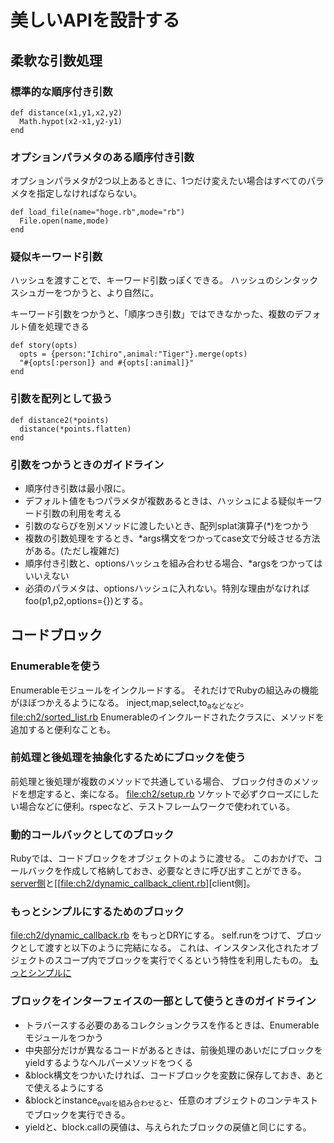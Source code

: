 * 美しいAPIを設計する
** 柔軟な引数処理
*** 標準的な順序付き引数
: def distance(x1,y1,x2,y2)
:   Math.hypot(x2-x1,y2-y1)
: end

*** オプションパラメタのある順序付き引数
オプションパラメタが2つ以上あるときに、1つだけ変えたい場合はすべてのパラメタを指定しなければならない。
: def load_file(name="hoge.rb",mode="rb")
:   File.open(name,mode)
: end

*** 疑似キーワード引数
ハッシュを渡すことで、キーワード引数っぽくできる。
ハッシュのシンタックスシュガーをつかうと、より自然に。

キーワード引数をつかうと、「順序つき引数」ではできなかった、複数のデフォルト値を処理できる
: def story(opts)
:   opts = {person:"Ichiro",animal:"Tiger"}.merge(opts)
:   "#{opts[:person]} and #{opts[:animal]}"
: end
*** 引数を配列として扱う
: def distance2(*points)
:   distance(*points.flatten)
: end
*** 引数をつかうときのガイドライン
- 順序付き引数は最小限に。
- デフォルト値をもつパラメタが複数あるときは、ハッシュによる疑似キーワード引数の利用を考える
- 引数のならびを別メソッドに渡したいとき、配列splat演算子(*)をつかう
- 複数の引数処理をするとき、*args構文をつかってcase文で分岐させる方法がある。(ただし複雑だ)
- 順序付き引数と、optionsハッシュを組み合わせる場合、*argsをつかってはいいえない
- 必須のパラメタは、optionsハッシュに入れない。特別な理由がなければ foo(p1,p2,options={})とする。
** コードブロック
*** Enumerableを使う
Enumerableモジュールをインクルードする。
それだけでRubyの組込みの機能がほぼつかえるようになる。
inject,map,select,to_aなどなど。
[[file:ch2/sorted_list.rb]]
Enumerableのインクルードされたクラスに、メソッドを追加すると便利なことも。
*** 前処理と後処理を抽象化するためにブロックを使う
前処理と後処理が複数のメソッドで共通している場合、
ブロック付きのメソッドを想定すると、楽になる。
[[file:ch2/setup.rb]]
ソケットで必ずクローズにしたい場合などに便利。rspecなど、テストフレームワークで使われている。
*** 動的コールバックとしてのブロック
Rubyでは、コードブロックをオブジェクトのように渡せる。
このおかげで、コールバックを作成して格納しておき、必要なときに呼び出すことができる。
[[file:ch2/dynamic_callback.rb][server側]]と[[file:ch2/dynamic_callback_client.rb][client側]。
*** もっとシンプルにするためのブロック
[[file:ch2/dynamic_callback.rb]] をもっとDRYにする。
self.runをつけて、ブロックとして渡すと以下のように完結になる。
これは、インスタンス化されたオブジェクトのスコープ内でブロックを実行でくるという特性を利用したもの。
[[file:ch2/dynamic_callback_simpler.rb][もっとシンプルに]]

*** ブロックをインターフェイスの一部として使うときのガイドライン
- トラバースする必要のあるコレクションクラスを作るときは、Enumerableモジュールをつかう
- 中央部分だけが異なるコードがあるときは、前後処理のあいだにブロックをyieldするようなヘルパーメソッドをつくる
- &block構文をつかいたければ、コードブロックを変数に保存しておき、あとで使えるようにする
- &blockとinstance_evalを組み合わせると、任意のオブジェクトのコンテキストでブロックを実行できる。
- yieldと、block.callの戻値は、与えられたブロックの戻値と同じにする。

